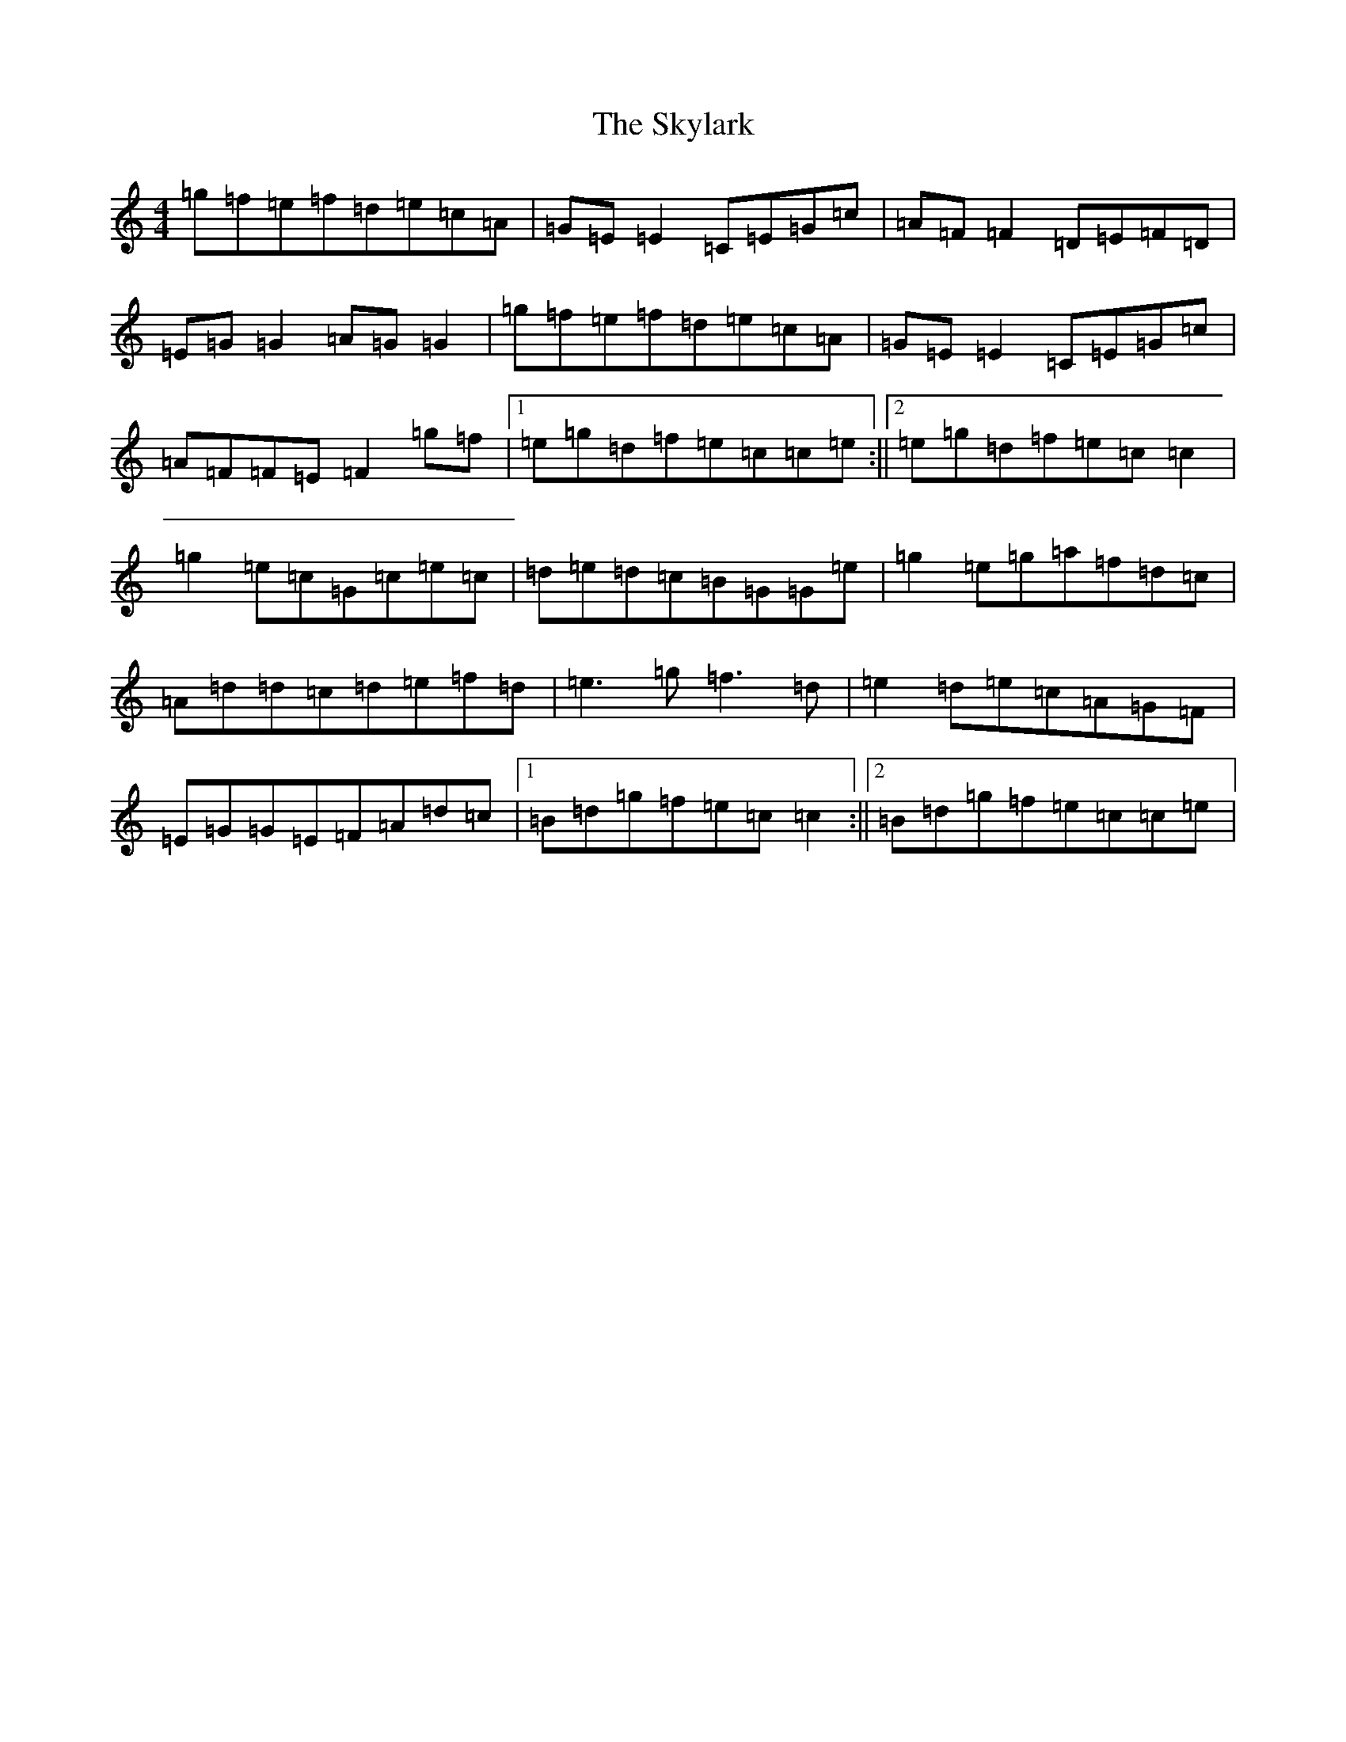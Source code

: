 X: 19611
T: Skylark, The
S: https://thesession.org/tunes/632#setting632
Z: C Major
R: reel
M: 4/4
L: 1/8
K: C Major
=g=f=e=f=d=e=c=A|=G=E=E2=C=E=G=c|=A=F=F2=D=E=F=D|=E=G=G2=A=G=G2|=g=f=e=f=d=e=c=A|=G=E=E2=C=E=G=c|=A=F=F=E=F2=g=f|1=e=g=d=f=e=c=c=e:||2=e=g=d=f=e=c=c2|=g2=e=c=G=c=e=c|=d=e=d=c=B=G=G=e|=g2=e=g=a=f=d=c|=A=d=d=c=d=e=f=d|=e3=g=f3=d|=e2=d=e=c=A=G=F|=E=G=G=E=F=A=d=c|1=B=d=g=f=e=c=c2:||2=B=d=g=f=e=c=c=e|